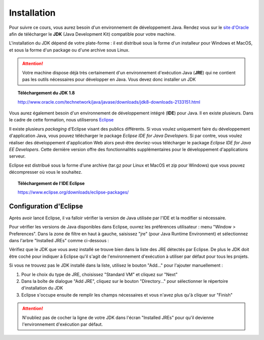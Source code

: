 Installation
############
Pour suivre ce cours, vous aurez besoin d'un environnement de développement Java.
Rendez vous sur le `site d'Oracle`_ afin de télécharger le **JDK** (Java Development Kit)
compatible pour votre machine.

L'installation du JDK dépend de votre plate-forme : il est distribué sous la forme d'un installeur
pour Windows et MacOS, et sous la forme d'un package ou d'une archive sous Linux.

.. attention::

  Votre machine dispose déjà très certainement d'un environnement d'exécution
  Java (**JRE**) qui ne contient pas les outils nécessaires pour développer en Java. Vous
  devez donc installer un JDK

.. topic:: Téléchargement du JDK 1.8

  http://www.oracle.com/technetwork/java/javase/downloads/jdk8-downloads-2133151.html

Vous aurez également besoin d'un environnement de développement intégré (**IDE**) pour Java.
Il en existe plusieurs. Dans le cadre de cette formation, nous utiliserons Eclipse_

Il existe plusieurs *packaging* d'Eclipse visant des publics différents. Si vous voulez
uniquement faire du développement d'application Java, vous pouvez télécharger
le package *Eclipse IDE for Java Developers*. Si par contre, vous voulez réaliser des
développement d'application Web alors peut-être devriez-vous télécharger le package
*Eclipse IDE for Java EE Developers*. Cette dernière version offre des fonctionnalités
supplémentaires pour le développement d'applications serveur.

Eclipse est distribué sous la forme d'une archive (tar.gz pour Linux et MacOS et zip pour Windows)
que vous pouvez décompresser où vous le souhaitez.

.. topic:: Téléchargement de l'IDE Eclipse

  https://www.eclipse.org/downloads/eclipse-packages/

Configuration d'Eclipse
***********************

Après avoir lancé Eclipse, il va falloir vérifier la version de Java utilisée par l'IDE
et la modifier si nécessaire.

Pour vérifier les versions de Java disponibles dans Eclipse, ouvrez les préférences
utilisateur : menu "Window > Preferences". Dans la zone de filtre en haut à gauche,
saisissez "jre" (pour Java Runtime Environment) et sélectionnez dans l'arbre
"Installed JREs" comme ci-dessous :

.. image:: images/eclipse_installed_jre.png

Vérifiez que le JDK que vous avez installé se trouve bien dans la liste des JRE détectés
par Eclipse. De plus le JDK doit être coché pour indiquer à Eclipse qu'il s'agit de
l'environnement d'exécution à utiliser par défaut pour tous les projets.

Si vous ne trouvez pas le JDK installé dans la liste, utilisez le bouton "Add..."
pour l'ajouter manuellement :

1. Pour le choix du type de JRE, choisissez "Standard VM" et cliquez sur "Next"
2. Dans la boîte de dialogue "Add JRE", cliquez sur le bouton "Directory..." pour sélectionner le répertoire d'installation du JDK
3. Eclipse s'occupe ensuite de remplir les champs nécessaires et vous n'avez plus qu'à cliquer sur "Finish"

.. image:: images/eclipse_jre_definition.png

.. attention::

  N'oubliez pas de cocher la ligne de votre JDK dans l'écran "Installed JREs" pour
  qu'il devienne l'environnement d'exécution par défaut.

.. _site d'Oracle: http://www.oracle.com/technetwork/java/javase/downloads/index.html
.. _Eclipse: https://www.eclipse.org
